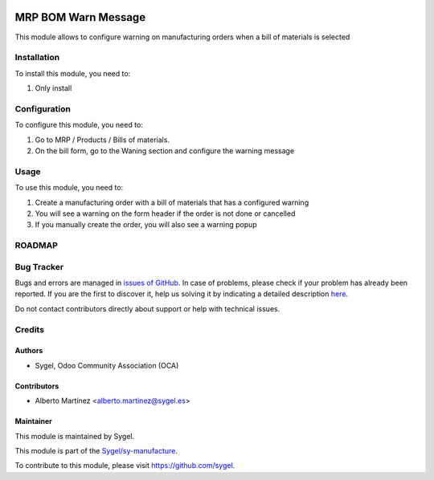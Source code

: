 .. image:: https://img.shields.io/badge/licence-AGPL--3-blue.svg
    :target: http://www.gnu.org/licenses/agpl
    :alt: License: AGPL-3

====================
MRP BOM Warn Message
====================

This module allows to configure warning on manufacturing orders when a bill of materials is selected


Installation
============

To install this module, you need to:

#. Only install


Configuration
=============

To configure this module, you need to:

#. Go to MRP / Products / Bills of materials.

#. On the bill form, go to the Waning section and configure the warning message


Usage
=====

To use this module, you need to:

#. Create a manufacturing order with a bill of materials that has a configured warning
#. You will see a warning on the form header if the order is not done or cancelled
#. If you manually create the order, you will also see a warning popup


ROADMAP
=======


Bug Tracker
===========

Bugs and errors are managed in `issues of GitHub <https://github.com/sygel-technology/sy-manufacture/issues>`_.
In case of problems, please check if your problem has already been
reported. If you are the first to discover it, help us solving it by indicating
a detailed description `here <https://github.com/sygel-technology/sy-manufacture/issues/new>`_.

Do not contact contributors directly about support or help with technical issues.


Credits
=======

Authors
~~~~~~~

* Sygel, Odoo Community Association (OCA)


Contributors
~~~~~~~~~~~~

* Alberto Martínez <alberto.martinez@sygel.es>


Maintainer
~~~~~~~~~~

This module is maintained by Sygel.

.. image:: https://pbs.twimg.com/profile_images/702799639855157248/ujffk9GL_200x200.png
   :alt: Sygel
   :target: https://www.sygel.es

This module is part of the `Sygel/sy-manufacture <https://github.com/sygel-technology/sy-manufacture>`_.

To contribute to this module, please visit https://github.com/sygel.
